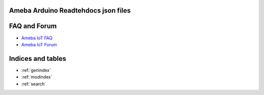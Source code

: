 Ameba Arduino Readtehdocs json files
====================================

.. tabs::

   .. tab:: Ameba Pro2

       .. toctree::
           :maxdepth: 1

           AMB82 mini <amebapro2/index>

FAQ and Forum
=============

* `Ameba IoT FAQ <https://forum.amebaiot.com/c/faq/48>`_

* `Ameba IoT Forum <https://forum.amebaiot.com/>`_

Indices and tables
==================

* :ref:`genindex`
* :ref:`modindex`
* :ref:`search`
